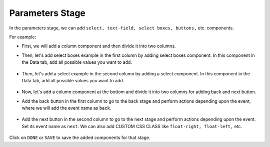 Parameters Stage
======================

In the parameters stage, we can add ``select, text-field, select boxes, buttons,`` etc. components.

For example: 

- First, we will add a column component and then divide it into two columns. 

- Then, let's add select boxes example in the first column by adding select boxes component. In this component in the Data tab, add all possible values you want to add.

   .. figure:: ../../../_assets/web-app/add-stage-parameters-selectboxes.PNG
      :alt: web-app
      :width: 80%
   

-  Then, let's add a select example in the second column by adding a select component. In this component in the Data tab, add all possible values you want to add. 

   .. figure:: ../../../_assets/web-app/add-stage-parameters-select.PNG
     :alt: web-app
     :width: 80%
  

-  Now, let's add a column component at the bottom and divide it into two columns for adding back and next button.

-  Add the back button in the first column to go to the back stage and perform actions depending upon the event, where we will add the event name as ``back``.

   .. figure:: ../../../_assets/web-app/add-stage-parameters-back.PNG
      :alt: web-app
      :width: 80%
   

-  Add the next button in the second column to go to the next stage and perform actions depending upon the event.  Set its event name as ``next``. We can also add CUSTOM CSS      CLASS like          ``float-right, float-left,`` etc.

   .. figure:: ../../../_assets/web-app/add-stage-parameters-next.PNG
      :alt: web-app
      :width: 80%
   

   .. figure:: ../../../_assets/web-app/add-stage-parameters-buttons.PNG
      :alt: web-app
      :width: 80%
   

Click on ``DONE`` or ``SAVE`` to save the added components for that stage.
